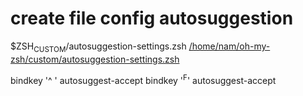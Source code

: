 * create file config autosuggestion
$ZSH_CUSTOM/autosuggestion-settings.zsh
[[/home/nam/oh-my-zsh/custom/autosuggestion-settings.zsh]]

bindkey '^ ' autosuggest-accept
bindkey '^F' autosuggest-accept
